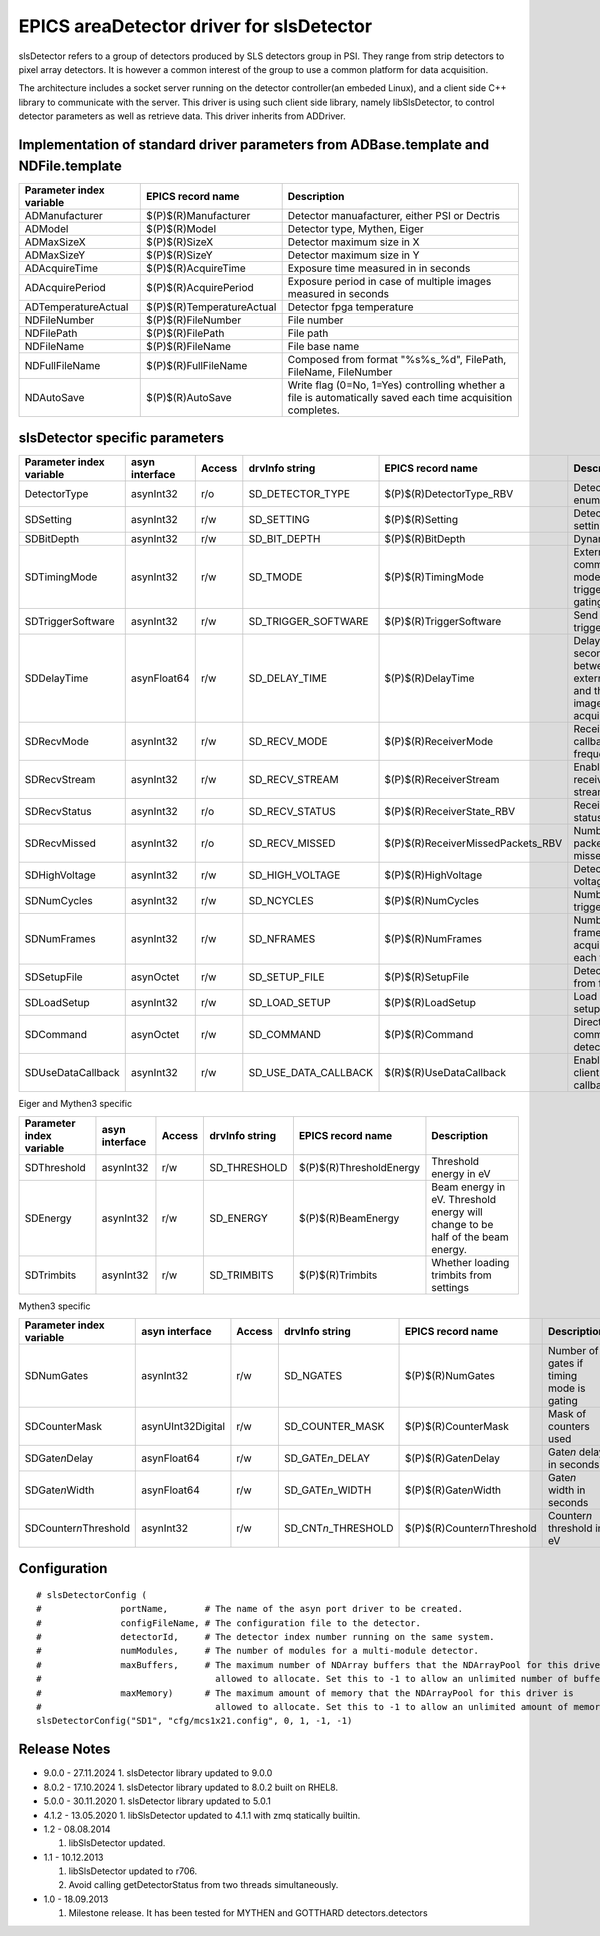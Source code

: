 EPICS areaDetector driver for slsDetector
=========================================

slsDetector refers to a group of detectors produced by SLS detectors group in PSI. 
They range from strip detectors to pixel array detectors. 
It is however a common interest of the group to use a common platform for data acquisition. 

The architecture includes a socket server running on the detector controller(an embeded Linux), 
and a client side C++ library to communicate with the server. This driver is using such client side library, namely libSlsDetector, to control detector parameters as well as retrieve data. This driver inherits from ADDriver.


Implementation of standard driver parameters from ADBase.template and NDFile.template
-------------------------------------------------------------------------------------

========================  =========================   ============
Parameter index variable  EPICS record name           Description
========================  =========================   ============
ADManufacturer            $(P)$(R)Manufacturer        Detector manuafacturer, either PSI or Dectris
ADModel                   $(P)$(R)Model               Detector type, Mythen, Eiger
ADMaxSizeX                $(P)$(R)SizeX               Detector maximum size in X
ADMaxSizeY                $(P)$(R)SizeY               Detector maximum size in Y
ADAcquireTime             $(P)$(R)AcquireTime         Exposure time measured in in seconds
ADAcquirePeriod           $(P)$(R)AcquirePeriod       Exposure period in case of multiple images measured in seconds
ADTemperatureActual       $(P)$(R)TemperatureActual   Detector fpga temperature
NDFileNumber              $(P)$(R)FileNumber          File number
NDFilePath                $(P)$(R)FilePath            File path
NDFileName                $(P)$(R)FileName            File base name
NDFullFileName            $(P)$(R)FullFileName        Composed from format "%s%s_%d", FilePath, FileName, FileNumber
NDAutoSave                $(P)$(R)AutoSave            Write flag (0=No, 1=Yes) controlling whether a file is automatically saved each time acquisition completes.
========================  =========================   ============

slsDetector specific parameters
-------------------------------

========================  ============== ====== ====================  =================================  ============
Parameter index variable  asyn interface Access drvInfo string        EPICS record name                  Description
========================  ============== ====== ====================  =================================  ============
DetectorType              asynInt32      r/o    SD_DETECTOR_TYPE      $(P)$(R)DetectorType_RBV           Detector type enum
SDSetting                 asynInt32      r/w    SD_SETTING            $(P)$(R)Setting                    Detector settings
SDBitDepth                asynInt32      r/w    SD_BIT_DEPTH          $(P)$(R)BitDepth                   Dynamic range
SDTimingMode              asynInt32      r/w    SD_TMODE              $(P)$(R)TimingMode                 External signal communication mode, triggering, gating
SDTriggerSoftware         asynInt32      r/w    SD_TRIGGER_SOFTWARE   $(P)$(R)TriggerSoftware            Send software trigger
SDDelayTime               asynFloat64    r/w    SD_DELAY_TIME         $(P)$(R)DelayTime                  Delay in seconds between external trigger and the start of image acquisition
SDRecvMode                asynInt32      r/w    SD_RECV_MODE          $(P)$(R)ReceiverMode               Receiver data callback frequency
SDRecvStream              asynInt32      r/w    SD_RECV_STREAM        $(P)$(R)ReceiverStream             Enable/disable receiver stream
SDRecvStatus              asynInt32      r/o    SD_RECV_STATUS        $(P)$(R)ReceiverState_RBV          Receiver status
SDRecvMissed              asynInt32      r/o    SD_RECV_MISSED        $(P)$(R)ReceiverMissedPackets_RBV  Number of packets missed
SDHighVoltage             asynInt32      r/w    SD_HIGH_VOLTAGE       $(P)$(R)HighVoltage                Detector high voltage
SDNumCycles               asynInt32      r/w    SD_NCYCLES            $(P)$(R)NumCycles                  Number of triggeres
SDNumFrames               asynInt32      r/w    SD_NFRAMES            $(P)$(R)NumFrames                  Number of frames to acquire for each trigger
SDSetupFile               asynOctet      r/w    SD_SETUP_FILE         $(P)$(R)SetupFile                  Detector setup from file
SDLoadSetup               asynInt32      r/w    SD_LOAD_SETUP         $(P)$(R)LoadSetup                  Load detector setup from file
SDCommand                 asynOctet      r/w    SD_COMMAND            $(P)$(R)Command                    Direct command to detector
SDUseDataCallback         asynInt32      r/w    SD_USE_DATA_CALLBACK  $(R)$(R)UseDataCallback            Enable disable client data callback
========================  ============== ====== ====================  =================================  ============

Eiger and Mythen3 specific

========================  ============== ====== ===================  =======================   ============
Parameter index variable  asyn interface Access drvInfo string       EPICS record name         Description
========================  ============== ====== ===================  =======================   ============
SDThreshold               asynInt32      r/w    SD_THRESHOLD         $(P)$(R)ThresholdEnergy   Threshold energy in eV
SDEnergy                  asynInt32      r/w    SD_ENERGY            $(P)$(R)BeamEnergy        Beam energy in eV. Threshold energy will change to be half of the beam energy.
SDTrimbits                asynInt32      r/w    SD_TRIMBITS          $(P)$(R)Trimbits          Whether loading trimbits from settings
========================  ============== ====== ===================  =======================   ============

Mythen3 specific

=========================  ================= ====== =======================  ===============================  ============
Parameter index variable   asyn interface    Access drvInfo string           EPICS record name                Description
=========================  ================= ====== =======================  ===============================  ============
SDNumGates                 asynInt32         r/w    SD_NGATES                $(P)$(R)NumGates                 Number of gates if timing mode is gating
SDCounterMask              asynUInt32Digital r/w    SD_COUNTER_MASK          $(P)$(R)CounterMask              Mask of counters used
SDGate\ *n*\ Delay         asynFloat64       r/w    SD_GATE\ *n*\ _DELAY     $(P)$(R)Gate\ *n*\ Delay         Gate\ *n* delay in seconds
SDGate\ *n*\ Width         asynFloat64       r/w    SD_GATE\ *n*\ _WIDTH     $(P)$(R)Gate\ *n*\ Width         Gate\ *n* width in seconds
SDCounter\ *n*\ Threshold  asynInt32         r/w    SD_CNT\ *n*\ _THRESHOLD  $(P)$(R)Counter\ *n*\ Threshold  Counter\ *n* threshold in eV
=========================  ================= ====== =======================  ===============================  ============


Configuration
-------------

::

    # slsDetectorConfig (
    #               portName,       # The name of the asyn port driver to be created.
    #               configFileName, # The configuration file to the detector.
    #               detectorId,     # The detector index number running on the same system.
    #               numModules,     # The number of modules for a multi-module detector.
    #               maxBuffers,     # The maximum number of NDArray buffers that the NDArrayPool for this driver is 
    #                                 allowed to allocate. Set this to -1 to allow an unlimited number of buffers.
    #               maxMemory)      # The maximum amount of memory that the NDArrayPool for this driver is 
    #                                 allowed to allocate. Set this to -1 to allow an unlimited amount of memory.
    slsDetectorConfig("SD1", "cfg/mcs1x21.config", 0, 1, -1, -1)


Release Notes
-------------
* 9.0.0 - 27.11.2024
  1. slsDetector library updated to 9.0.0

* 8.0.2 - 17.10.2024
  1. slsDetector library updated to 8.0.2 built on RHEL8.

* 5.0.0 - 30.11.2020
  1. slsDetector library updated to 5.0.1

* 4.1.2 - 13.05.2020
  1. libSlsDetector updated to 4.1.1 with zmq statically builtin.

* 1.2 - 08.08.2014
  
  1. libSlsDetector updated.

* 1.1 - 10.12.2013

  1. libSlsDetector updated to r706.
  2. Avoid calling getDetectorStatus from two threads simultaneously.

* 1.0 - 18.09.2013

  1. Milestone release. It has been tested for MYTHEN and GOTTHARD detectors.detectors
